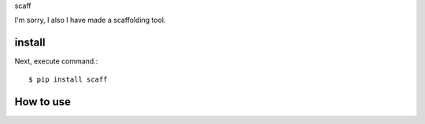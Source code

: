 scaff

I'm sorry, I also I have made a scaffolding tool.

install
===========

Next, execute command.::

    $ pip install scaff


How to use
===========
